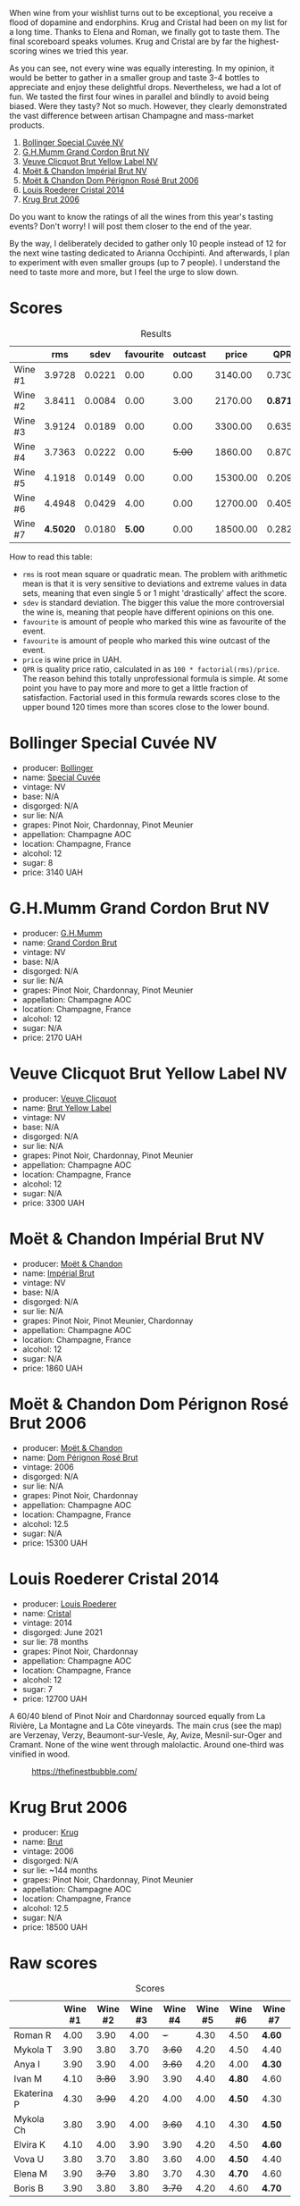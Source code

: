 [[file:/images/2023-08-09-champagne/2023-08-10-10-43-36-IMG-8784.webp]]

When wine from your wishlist turns out to be exceptional, you receive a flood of dopamine and endorphins. Krug and Cristal had been on my list for a long time. Thanks to Elena and Roman, we finally got to taste them. The final scoreboard speaks volumes. Krug and Cristal are by far the highest-scoring wines we tried this year.

As you can see, not every wine was equally interesting. In my opinion, it would be better to gather in a smaller group and taste 3-4 bottles to appreciate and enjoy these delightful drops. Nevertheless, we had a lot of fun. We tasted the first four wines in parallel and blindly to avoid being biased. Were they tasty? Not so much. However, they clearly demonstrated the vast difference between artisan Champagne and mass-market products.

1. [[barberry:/wines/e73363c3-7522-43f3-9641-fb0cb78a5a6d][Bollinger Special Cuvée NV]]
2. [[barberry:/wines/06bc57b8-6eb2-40ce-97f1-196a398528e0][G.H.Mumm Grand Cordon Brut NV]]
3. [[barberry:/wines/8dea852e-f5bb-437a-bfb9-13a98e4841f1][Veuve Clicquot Brut Yellow Label NV]]
4. [[barberry:/wines/63fa302c-4073-49b1-99ed-3228df8edac1][Moët & Chandon Impérial Brut NV]]
5. [[barberry:/wines/e3b6939f-46d3-47ee-9858-f92631091fa6][Moët & Chandon Dom Pérignon Rosé Brut 2006]]
6. [[barberry:/wines/3cbe90fc-b88d-4d93-8581-c471753af852][Louis Roederer Cristal 2014]]
7. [[barberry:/wines/429ced3e-5562-41bf-be16-ea97086b244a][Krug Brut 2006]]

Do you want to know the ratings of all the wines from this year's tasting events? Don't worry! I will post them closer to the end of the year.

By the way, I deliberately decided to gather only 10 people instead of 12 for the next wine tasting dedicated to Arianna Occhipinti. And afterwards, I plan to experiment with even smaller groups (up to 7 people). I understand the need to taste more and more, but I feel the urge to slow down.

* Scores
:PROPERTIES:
:ID:                     378df313-1a53-418a-a849-df90936d39fe
:END:

#+attr_html: :class tasting-scores :rules groups :cellspacing 0 :cellpadding 6
#+caption: Results
#+results: summary
|         |      rms |   sdev | favourite | outcast |    price |      QPR |
|---------+----------+--------+-----------+---------+----------+----------|
| Wine #1 |   3.9728 | 0.0221 |      0.00 |    0.00 |  3140.00 |   0.7306 |
| Wine #2 |   3.8411 | 0.0084 |      0.00 |    3.00 |  2170.00 | *0.8716* |
| Wine #3 |   3.9124 | 0.0189 |      0.00 |    0.00 |  3300.00 |   0.6357 |
| Wine #4 |   3.7363 | 0.0222 |      0.00 |  +5.00+ |  1860.00 |   0.8705 |
| Wine #5 |   4.1918 | 0.0149 |      0.00 |    0.00 | 15300.00 |   0.2097 |
| Wine #6 |   4.4948 | 0.0429 |      4.00 |    0.00 | 12700.00 |   0.4056 |
| Wine #7 | *4.5020* | 0.0180 |    *5.00* |    0.00 | 18500.00 |   0.2829 |

How to read this table:

- =rms= is root mean square or quadratic mean. The problem with arithmetic mean is that it is very sensitive to deviations and extreme values in data sets, meaning that even single 5 or 1 might 'drastically' affect the score.
- =sdev= is standard deviation. The bigger this value the more controversial the wine is, meaning that people have different opinions on this one.
- =favourite= is amount of people who marked this wine as favourite of the event.
- =favourite= is amount of people who marked this wine outcast of the event.
- =price= is wine price in UAH.
- =QPR= is quality price ratio, calculated in as =100 * factorial(rms)/price=. The reason behind this totally unprofessional formula is simple. At some point you have to pay more and more to get a little fraction of satisfaction. Factorial used in this formula rewards scores close to the upper bound 120 times more than scores close to the lower bound.

* Bollinger Special Cuvée NV
:PROPERTIES:
:ID:                     7c1b3607-5996-4171-a80b-684ffe8186d9
:END:

#+attr_html: :class bottle-right
[[file:/images/2023-08-09-champagne/2023-08-10-11-35-32-IMG-8772.webp]]

- producer: [[barberry:/producers/d66375d3-e0e3-4d7f-8787-55b74ac8fee3][Bollinger]]
- name: [[barberry:/wines/e73363c3-7522-43f3-9641-fb0cb78a5a6d][Special Cuvée]]
- vintage: NV
- base: N/A
- disgorged: N/A
- sur lie: N/A
- grapes: Pinot Noir, Chardonnay, Pinot Meunier
- appellation: Champagne AOC
- location: Champagne, France
- alcohol: 12
- sugar: 8
- price: 3140 UAH

* G.H.Mumm Grand Cordon Brut NV
:PROPERTIES:
:ID:                     1e66c3a4-45cd-4ab4-856b-7c638507b991
:END:

#+attr_html: :class bottle-right
[[file:/images/2023-08-09-champagne/2023-08-10-11-40-13-IMG-8775.webp]]

- producer: [[barberry:/producers/c82d7db0-1895-4e3a-a1e6-bbfac2c04bb1][G.H.Mumm]]
- name: [[barberry:/wines/06bc57b8-6eb2-40ce-97f1-196a398528e0][Grand Cordon Brut]]
- vintage: NV
- base: N/A
- disgorged: N/A
- sur lie: N/A
- grapes: Pinot Noir, Chardonnay, Pinot Meunier
- appellation: Champagne AOC
- location: Champagne, France
- alcohol: 12
- sugar: N/A
- price: 2170 UAH

* Veuve Clicquot Brut Yellow Label NV
:PROPERTIES:
:ID:                     90b5db63-9918-42a6-824c-2dbafb0ead5f
:END:

#+attr_html: :class bottle-right
[[file:/images/2023-08-09-champagne/2023-08-10-11-43-41-IMG-8765.webp]]

- producer: [[barberry:/producers/1f4fcfc7-73df-4a57-a447-65d5e4040c8e][Veuve Clicquot]]
- name: [[barberry:/wines/8dea852e-f5bb-437a-bfb9-13a98e4841f1][Brut Yellow Label]]
- vintage: NV
- base: N/A
- disgorged: N/A
- sur lie: N/A
- grapes: Pinot Noir, Chardonnay, Pinot Meunier
- appellation: Champagne AOC
- location: Champagne, France
- alcohol: 12
- sugar: N/A
- price: 3300 UAH

* Moët & Chandon Impérial Brut NV
:PROPERTIES:
:ID:                     1f44f7b5-168d-4640-8429-81ba46927c82
:END:

#+attr_html: :class bottle-right
[[file:/images/2023-08-09-champagne/2023-08-10-11-44-11-IMG-8762.webp]]

- producer: [[barberry:/producers/4adf3d90-04a2-4b8a-a0c9-07533dfc759f][Moët & Chandon]]
- name: [[barberry:/wines/63fa302c-4073-49b1-99ed-3228df8edac1][Impérial Brut]]
- vintage: NV
- base: N/A
- disgorged: N/A
- sur lie: N/A
- grapes: Pinot Noir, Pinot Meunier, Chardonnay
- appellation: Champagne AOC
- location: Champagne, France
- alcohol: 12
- sugar: N/A
- price: 1860 UAH

* Moët & Chandon Dom Pérignon Rosé Brut 2006
:PROPERTIES:
:ID:                     5aa1c274-087c-49ba-a9c3-802fd07ebcbd
:END:

#+attr_html: :class bottle-right
[[file:/images/2023-08-09-champagne/2023-08-10-11-46-47-IMG-8778.webp]]

- producer: [[barberry:/producers/4adf3d90-04a2-4b8a-a0c9-07533dfc759f][Moët & Chandon]]
- name: [[barberry:/wines/e3b6939f-46d3-47ee-9858-f92631091fa6][Dom Pérignon Rosé Brut]]
- vintage: 2006
- disgorged: N/A
- sur lie: N/A
- grapes: Pinot Noir, Chardonnay
- appellation: Champagne AOC
- location: Champagne, France
- alcohol: 12.5
- sugar: N/A
- price: 15300 UAH

* Louis Roederer Cristal 2014
:PROPERTIES:
:ID:                     7405549e-b7ad-4d29-a9a4-f6df19db8ed7
:END:

#+attr_html: :class bottle-right
[[file:/images/2023-08-09-champagne/2023-08-10-10-47-05-IMG-8758.webp]]

- producer: [[barberry:/producers/c4629817-d1d1-4a80-a9aa-e7dcb9fedeb1][Louis Roederer]]
- name: [[barberry:/wines/3cbe90fc-b88d-4d93-8581-c471753af852][Cristal]]
- vintage: 2014
- disgorged: June 2021
- sur lie: 78 months
- grapes: Pinot Noir, Chardonnay
- appellation: Champagne AOC
- location: Champagne, France
- alcohol: 12
- sugar: 7
- price: 12700 UAH

A 60/40 blend of Pinot Noir and Chardonnay sourced equally from La Rivière, La Montagne and La Côte vineyards. The main crus (see the map) are Verzenay, Verzy, Beaumont-sur-Vesle, Ay, Avize, Mesnil-sur-Oger and Cramant. None of the wine went through malolactic. Around one-third was vinified in wood.

#+caption: https://thefinestbubble.com/
[[file:/images/2023-08-09-champagne/2023-08-10-10-52-48-louis-roederer-cristal-map.webp]]

* Krug Brut 2006
:PROPERTIES:
:ID:                     2ee1fd0e-fb9e-40e8-a4e6-3d43fbf903d1
:END:

#+attr_html: :class bottle-right
[[file:/images/2023-08-09-champagne/2023-08-10-11-54-08-IMG-8768.webp]]

- producer: [[barberry:/producers/be79da7b-02fd-4950-94ef-51ab0d27d84d][Krug]]
- name: [[barberry:/wines/429ced3e-5562-41bf-be16-ea97086b244a][Brut]]
- vintage: 2006
- disgorged: N/A
- sur lie: ~144 months
- grapes: Pinot Noir, Chardonnay, Pinot Meunier
- appellation: Champagne AOC
- location: Champagne, France
- alcohol: 12.5
- sugar: N/A
- price: 18500 UAH

* Raw scores
:PROPERTIES:
:ID:                     b39adbe5-781d-436e-b2a0-a7c6e2547d6d
:END:

#+attr_html: :class tasting-scores
#+caption: Scores
#+results: scores
|             | Wine #1 | Wine #2 | Wine #3 | Wine #4 | Wine #5 | Wine #6 | Wine #7 |
|-------------+---------+---------+---------+---------+---------+---------+---------|
| Roman R     |    4.00 |    3.90 |    4.00 |     +-+ |    4.30 |    4.50 | *4.60*  |
| Mykola T    |    3.90 |    3.80 |    3.70 |  +3.60+ |    4.20 |    4.50 | 4.40    |
| Anya I      |    3.90 |    3.90 |    4.00 |  +3.60+ |    4.20 |    4.00 | *4.30*  |
| Ivan M      |    4.10 |  +3.80+ |    3.90 |    3.90 |    4.40 |  *4.80* | 4.60    |
| Ekaterina P |    4.30 |  +3.90+ |    4.20 |    4.00 |    4.00 |  *4.50* | 4.30    |
| Mykola Ch   |    3.80 |    3.90 |    4.00 |  +3.60+ |    4.10 |    4.30 | *4.50*  |
| Elvira K    |    4.10 |    4.00 |    3.90 |    3.90 |    4.20 |    4.50 | *4.60*  |
| Vova U      |    3.80 |    3.70 |    3.80 |    3.60 |    4.00 |  *4.50* | 4.40    |
| Elena M     |    3.90 |  +3.70+ |    3.80 |    3.70 |    4.30 |  *4.70* | 4.60    |
| Boris B     |    3.90 |    3.80 |    3.80 |  +3.70+ |    4.20 |    4.60 | *4.70*  |

